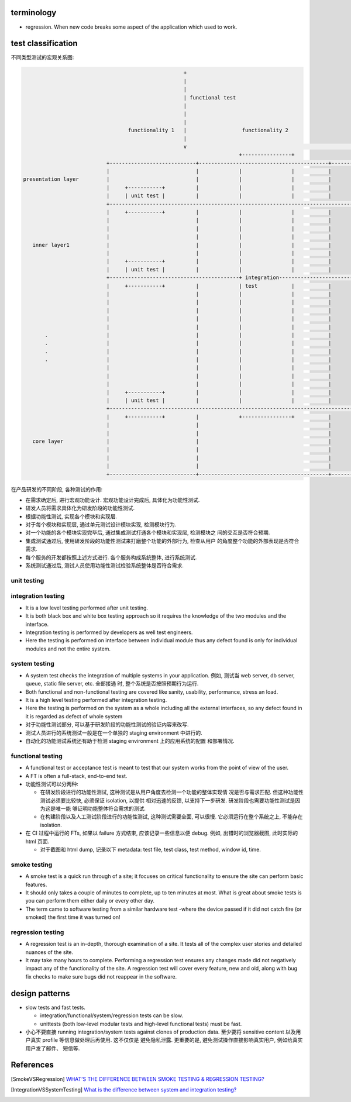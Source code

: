 terminology
===========
- regression. When new code breaks some aspect of the application which used to
  work.

test classification
===================

不同类型测试的宏观关系图:

.. code::

                                                      +
                                                      |
                                                      |
                                                      | functional test
                                                      |
                                                      |
                                                      |
                                    functionality 1   |                  functionality 2
                                                      |
                                                      v                                                      ......
                                                                        +----------------+
                             +----------------------------+------------------------------------------+------------------
                             |                            |             |                |           |
  presentation layer         |                            |             |                |           |
                             |     +-----------+          |             |                |           |
                             |     | unit test |          |             |                |           |
                             +------------------------------------------------------------------------------------------
                             |     +-----------+          |             |                |           |
                             |                            |             |                |           |
                             |                            |             |                |           |
                             |                            |             |                |           |
     inner layer1            |                            |             |                |           |
                             |                            |             |                |           |
                             |     +-----------+          |             |                |           |
                             |     | unit test |          |             |                |           |
                             +------------------------------------------+ integration-----------------------------------
                             |     +-----------+          |             | test           |           |
                             |                            |             |                |           |
                             |                            |             |                |           |
                             |                            |             |                |           |
                             |                            |             |                |           |
                             |                            |             |                |           |
         .                   |                            |             |                |           |
         .                   |                            |             |                |           |
         .                   |                            |             |                |           |
         .                   |                            |             |                |           |
                             |                            |             |                |           |
                             |                            |             |                |           |
                             |                            |             |                |           |
                             |     +-----------+          |             |                |           |
                             |     | unit test |          |             |                |           |
                             +------------------------------------------------------------------------------------------
                             |     +-----------+          |             +----------------+           |
                             |                            |                                          |
                             |                            |                                          |
     core layer              |                            |                                          |
                             |                            |                                          |
                             |                            |                                          |
                             |                            |                                          |
                             +----------------------------+------------------------------------------+------------------


在产品研发的不同阶段, 各种测试的作用:

- 在需求确定后, 进行宏观功能设计. 宏观功能设计完成后, 具体化为功能性测试.

- 研发人员将需求具体化为研发阶段的功能性测试.

- 根据功能性测试, 实现各个模块和实现层.

- 对于每个模块和实现层, 通过单元测试设计模块实现, 检测模块行为.

- 对一个功能的各个模块实现完毕后, 通过集成测试打通各个模块和实现层, 检测模块之
  间的交互是否符合预期.

- 集成测试通过后, 使用研发阶段的功能性测试来打磨整个功能的外部行为, 检查从用户
  的角度整个功能的外部表现是否符合需求.

- 每个服务的开发都按照上述方式进行. 各个服务构成系统整体, 进行系统测试.

- 系统测试通过后, 测试人员使用功能性测试检验系统整体是否符合需求.

unit testing
------------

integration testing
-------------------

- It is a low level testing performed after unit testing.
  
- It is both black box and white box testing approach so it requires the
  knowledge of the two modules and the interface.

- Integration testing is performed by developers as well test engineers.

- Here the testing is performed on interface between individual module thus any
  defect found is only for individual modules and not the entire system.

system testing
--------------
- A system test checks the integration of multiple systems in your application.
  例如, 测试当 web server, db server, queue, static file server, etc. 全部接通
  时, 整个系统是否按照预期行为运行.

- Both functional and non-functional testing are covered like sanity,
  usability, performance, stress an load.

- It is a high level testing performed after integration testing.

- Here the testing is performed on the system as a whole including all the
  external interfaces, so any defect found in it is regarded as defect of whole
  system

- 对于功能性测试部分, 可以基于研发阶段的功能性测试的验证内容来改写.

- 测试人员进行的系统测试一般是在一个单独的 staging environment 中进行的.

- 自动化的功能测试系统还有助于检测 staging environment 上的应用系统的配置
  和部署情况.

functional testing
------------------
- A functional test or acceptance test is meant to test that our system works
  from the point of view of the user.

- A FT is often a full-stack, end-to-end test.

- 功能性测试可以分两种:

  * 在研发阶段进行的功能性测试, 这种测试是从用户角度去检测一个功能的整体实现情
    况是否与需求匹配. 但这种功能性测试必须要比较快, 必须保证 isolation, 以提供
    相对迅速的反馈, 以支持下一步研发. 研发阶段也需要功能性测试是因为这是唯一能
    够证明功能整体符合需求的测试.

  * 在构建阶段以及人工测试阶段进行的功能性测试, 这种测试需要全面, 可以很慢.
    它必须运行在整个系统之上, 不能存在 isolation.

- 在 CI 过程中运行的 FTs, 如果以 failure 方式结束, 应该记录一些信息以便 debug.
  例如, 出错时的浏览器截图, 此时实际的 html 页面.

  * 对于截图和 html dump, 记录以下 metadata: test file, test class, test
    method, window id, time.

smoke testing
-------------
- A smoke test is a quick run through of a site;  it focuses on critical
  functionality to ensure the site can perform basic features. 

- It should only takes a couple of minutes to complete, up to ten minutes at
  most. What is great about smoke tests is you can perform them either daily or
  every other day.

- The term came to software testing from a similar hardware test -where the
  device passed if it did not catch fire (or smoked) the first time it was
  turned on!

regression testing
------------------

- A regression test is an in-depth, thorough examination of a site. It tests
  all of the complex user stories and detailed nuances of the site.

- It may take many hours to complete. Performing a regression test ensures any
  changes made did not negatively impact any of the functionality of the site.
  A regression test will cover every feature, new and old, along with bug fix
  checks to make sure bugs did not reappear in the software.

design patterns
===============
- slow tests and fast tests.

  * integration/functional/system/regression tests can be slow.

  * unittests (both low-level modular tests and high-level functional tests)
    must be fast.

- 小心不要直接 running integration/system tests against clones of production data.
  至少要将 sensitive content 以及用户真实 profile 等信息做处理后再使用. 这不仅仅是
  避免隐私泄露. 更重要的是, 避免测试操作直接影响真实用户, 例如给真实用户发了邮件、
  短信等.

References
==========

.. [SmokeVSRegression] `WHAT’S THE DIFFERENCE BETWEEN SMOKE TESTING & REGRESSION TESTING? <https://www.bytelion.com/smoke-testing-vs-regression-testing/>`_
.. [IntegrationVSSystemTesting] `What is the difference between system and integration testing? <https://www.quora.com/What-is-the-difference-between-system-and-integration-testing>`_
